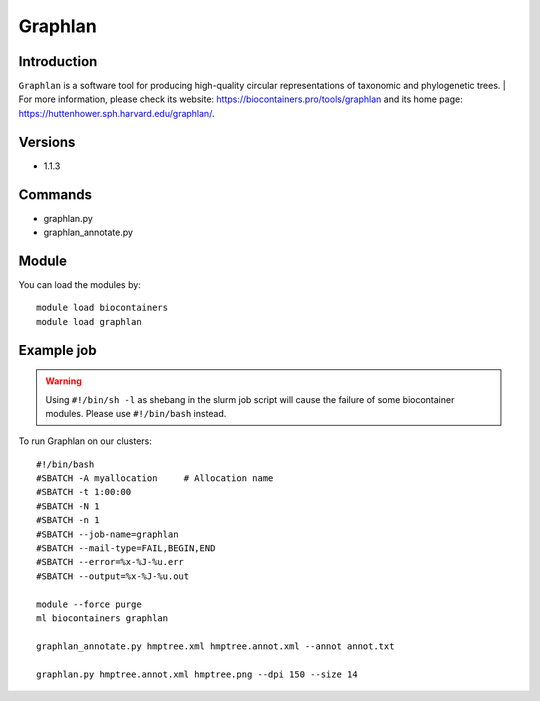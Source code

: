 .. _backbone-label:

Graphlan
==============================

Introduction
~~~~~~~~
``Graphlan`` is a software tool for producing high-quality circular representations of taxonomic and phylogenetic trees. 
| For more information, please check its website: https://biocontainers.pro/tools/graphlan and its home page: https://huttenhower.sph.harvard.edu/graphlan/.

Versions
~~~~~~~~
- 1.1.3

Commands
~~~~~~~
- graphlan.py
- graphlan_annotate.py

Module
~~~~~~~~
You can load the modules by::
    
    module load biocontainers
    module load graphlan

Example job
~~~~~
.. warning::
    Using ``#!/bin/sh -l`` as shebang in the slurm job script will cause the failure of some biocontainer modules. Please use ``#!/bin/bash`` instead.

To run Graphlan on our clusters::

    #!/bin/bash
    #SBATCH -A myallocation     # Allocation name 
    #SBATCH -t 1:00:00
    #SBATCH -N 1
    #SBATCH -n 1
    #SBATCH --job-name=graphlan
    #SBATCH --mail-type=FAIL,BEGIN,END
    #SBATCH --error=%x-%J-%u.err
    #SBATCH --output=%x-%J-%u.out

    module --force purge
    ml biocontainers graphlan

    graphlan_annotate.py hmptree.xml hmptree.annot.xml --annot annot.txt
    
    graphlan.py hmptree.annot.xml hmptree.png --dpi 150 --size 14
